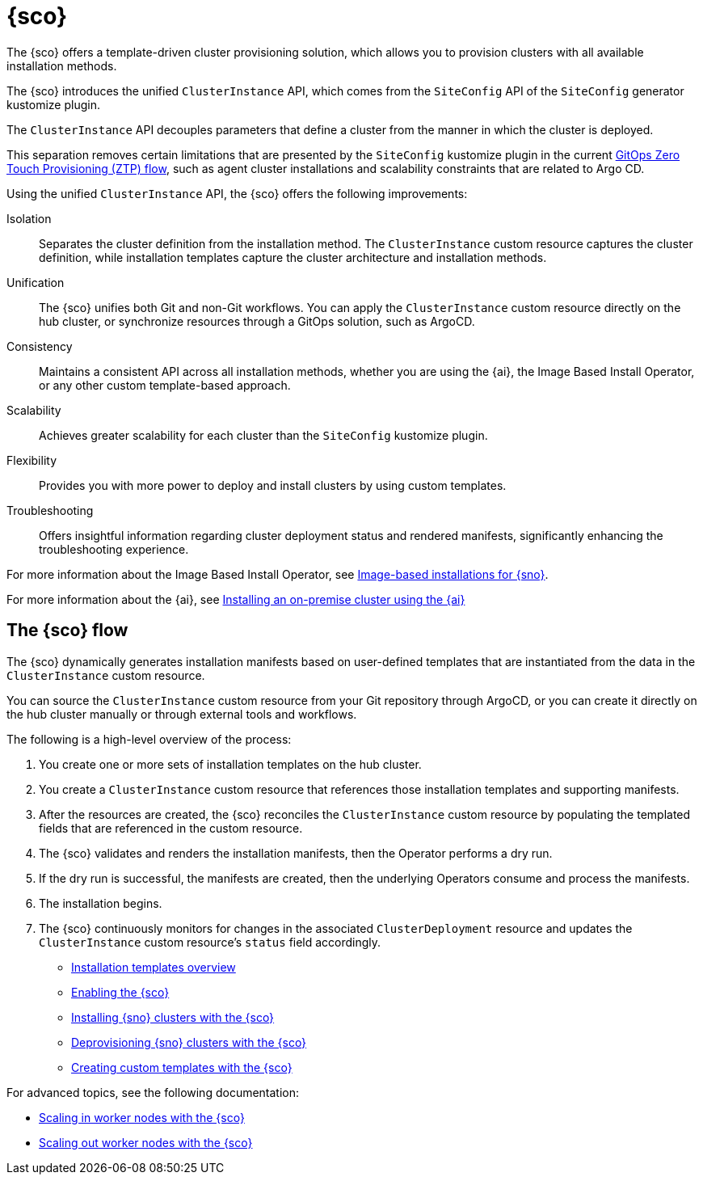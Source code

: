 [#siteconfig-intro]
= {sco}

The {sco} offers a template-driven cluster provisioning solution, which allows you to provision clusters with all available installation methods.

The {sco} introduces the unified `ClusterInstance` API, which comes from the `SiteConfig` API of the `SiteConfig` generator kustomize plugin.

The `ClusterInstance` API decouples parameters that define a cluster from the manner in which the cluster is deployed.

This separation removes certain limitations that are presented by the `SiteConfig` kustomize plugin in the current link:https://docs.redhat.com/en/documentation/openshift_container_platform/4.17/html/edge_computing/ztp-deploying-far-edge-sites[GitOps Zero Touch Provisioning (ZTP) flow], such as agent cluster installations and scalability constraints that are related to Argo CD.

Using the unified `ClusterInstance` API, the {sco} offers the following improvements:

Isolation:: Separates the cluster definition from the installation method. The `ClusterInstance` custom resource captures the cluster definition, while installation templates capture the cluster architecture and installation methods.

Unification:: The {sco} unifies both Git and non-Git workflows. You can apply the `ClusterInstance` custom resource directly on the hub cluster, or synchronize resources through a GitOps solution, such as ArgoCD.

Consistency:: Maintains a consistent API across all installation methods, whether you are using the {ai}, the Image Based Install Operator, or any other custom template-based approach.

Scalability:: Achieves greater scalability for each cluster than the `SiteConfig` kustomize plugin.

Flexibility:: Provides you with more power to deploy and install clusters by using custom templates.

Troubleshooting:: Offers insightful information regarding cluster deployment status and rendered manifests, significantly enhancing the troubleshooting experience.

For more information about the Image Based Install Operator, see link:https://docs.redhat.com/en/documentation/openshift_container_platform/4.17/html/edge_computing/image-based-installation-for-single-node-openshift[Image-based installations for {sno}].

For more information about the {ai}, see link:https://docs.redhat.com/en/documentation/openshift_container_platform/4.17/html/installing_an_on-premise_cluster_with_the_agent-based_installer/index[Installing an on-premise cluster using the {ai}]

[#operator-flow]
== The {sco} flow

The {sco} dynamically generates installation manifests based on user-defined templates that are instantiated from the data in the `ClusterInstance` custom resource.

You can source the `ClusterInstance` custom resource from your Git repository through ArgoCD, or you can create it directly on the hub cluster manually or through external tools and workflows.

The following is a high-level overview of the process:

. You create one or more sets of installation templates on the hub cluster.
. You create a `ClusterInstance` custom resource that references those installation templates and supporting manifests.
. After the resources are created, the {sco} reconciles the `ClusterInstance` custom resource by populating the templated fields that are referenced in the custom resource.
. The {sco} validates and renders the installation manifests, then the Operator performs a dry run.
. If the dry run is successful, the manifests are created, then the underlying Operators consume and process the manifests.
. The installation begins.
. The {sco} continuously monitors for changes in the associated `ClusterDeployment` resource and updates the `ClusterInstance` custom resource's `status` field accordingly.

* xref:../siteconfig/siteconfig_installation_templates.adoc#installation-templates[Installation templates overview]
* xref:../siteconfig/siteconfig_enable.adoc#enable[Enabling the {sco}]
* xref:../siteconfig/siteconfig_install_clusters.adoc#install-clusters[Installing {sno} clusters with the {sco}]
* xref:../siteconfig/siteconfig_deprovision_clusters.adoc#deprovision-clusters[Deprovisioning {sno} clusters with the {sco}]
* xref:../siteconfig/siteconfig_create_custom_templates.adoc#create-custom-templates[Creating custom templates with the {sco}]

For advanced topics, see the following documentation:

* xref:../siteconfig/siteconfig_scale_in_worker_nodes.adoc#scale-in-worker-nodes[Scaling in worker nodes with the {sco}]
* xref:../siteconfig/siteconfig_scale_out_worker_nodes.adoc#scale-in-worker-nodes[Scaling out worker nodes with the {sco}]